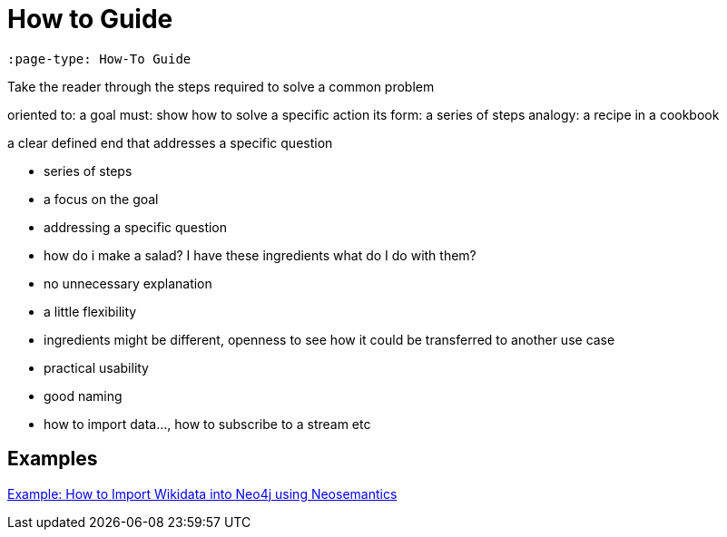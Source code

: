 = How to Guide
:page-pagination:
:page-type: How-To Guide

[source,adoc]
----
:page-type: How-To Guide
----

Take the reader through the steps required to solve a common problem

oriented to: a goal
must: show how to solve a specific action
its form: a series of steps
analogy: a recipe in a cookbook

a clear defined end that addresses a specific question

- series of steps
- a focus on the goal
- addressing a specific question
  - how do i make a salad?  I have these ingredients what do I do with them?
- no unnecessary explanation
- a little flexibility
  - ingredients might be different, openness to see how it could be transferred to another use case
- practical usability
- good naming
  - how to import data..., how to subscribe to a stream etc

[discrete]
== Examples

link:https://neo4j.com/labs/neosemantics/how-to-guide[Example: How to Import Wikidata into Neo4j using Neosemantics^]